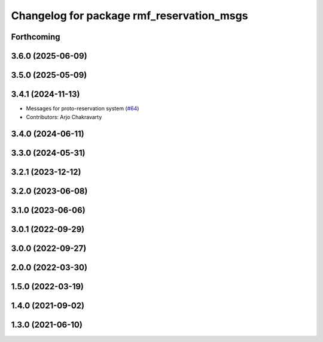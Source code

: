 ^^^^^^^^^^^^^^^^^^^^^^^^^^^^^^^^^^^^^^^^^^
Changelog for package rmf_reservation_msgs
^^^^^^^^^^^^^^^^^^^^^^^^^^^^^^^^^^^^^^^^^^

Forthcoming
-----------

3.6.0 (2025-06-09)
------------------

3.5.0 (2025-05-09)
------------------

3.4.1 (2024-11-13)
------------------
* Messages for proto-reservation system  (`#64 <https://github.com/open-rmf/rmf_internal_msgs/issues/64>`_)
* Contributors: Arjo Chakravarty

3.4.0 (2024-06-11)
------------------

3.3.0 (2024-05-31)
------------------

3.2.1 (2023-12-12)
------------------

3.2.0 (2023-06-08)
------------------

3.1.0 (2023-06-06)
------------------

3.0.1 (2022-09-29)
------------------

3.0.0 (2022-09-27)
------------------

2.0.0 (2022-03-30)
------------------

1.5.0 (2022-03-19)
------------------

1.4.0 (2021-09-02)
------------------

1.3.0 (2021-06-10)
------------------
